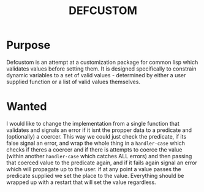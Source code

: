 #+TITLE: DEFCUSTOM

* Purpose
  Defcustom is an attempt at a customization package for common lisp which validates values before setting them. It is designed specifically to constrain dynamic variables to a set of valid values - determined by either a user supplied function or a list of valid values themselves. 

* Wanted
  I would like to change the implementation from a single function that validates and signals an error if it isnt the propper data to a predicate and (optionally) a coercer. This way we could just check the predicate, if its false signal an error, and wrap the whole thing in a ~handler-case~ which checks if theres a coercer and if there is attempts to coerce the value (within another ~handler-case~ which catches ALL errors) and then passing that coerced value to the predicate again, and if it fails again signal an error which will propagate up to the user. if at any point a value passes the predicate supplied we set the place to the value. Everything should be wrapped up with a restart that will set the value regardless. 
